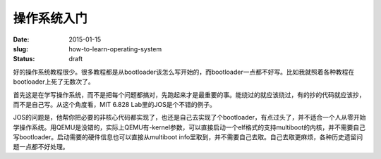 ============
操作系统入门
============

:date: 2015-01-15
:slug: how-to-learn-operating-system
:status: draft

好的操作系统教程很少。很多教程都是从bootloader该怎么写开始的，而bootloader一点都不好写。比如我就照着各种教程在bootloader上死了无数次了。

.. more

首先这是在学写操作系统，而不是把每个问题都搞对，先跑起来才是最重要的事。能绕过的就应该绕过，有的抄的代码就应该抄，而不是自己写。从这个角度看，MIT 6.828 Lab里的JOS是个不错的例子。

JOS的问题是，他帮你把必要的非核心代码都实现了，也还是自己去实现了个bootloader，有点过头了，并不适合一个人从零开始学操作系统。用QEMU是没错的，实际上QEMU有-kernel参数，可以直接启动一个elf格式的支持multiboot的内核，并不需要自己写bootloader。启动需要的硬件信息也可以直接从multiboot info里取到，并不需要自己去取。自己去取更麻烦，各种历史遗留问题一点都不好处理。
